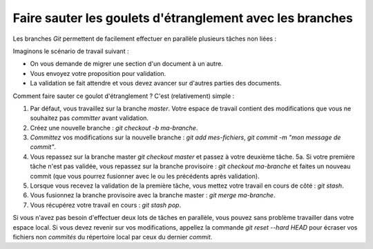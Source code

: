 .. Copyright 2011-2017 Olivier Carrère
.. Cette œuvre est mise à disposition selon les termes de la licence Creative
.. Commons Attribution - Pas d'utilisation commerciale - Partage dans les mêmes
.. conditions 4.0 international.

.. code review: no code

.. _faire-sauter-les-goulets-etranglement-avec-les-branches:

Faire sauter les goulets d'étranglement avec les branches
=========================================================

Les branches *Git* permettent de facilement effectuer en parallèle plusieurs
tâches non liées :

Imaginons le scénario de travail suivant :

- On vous demande de migrer une section d'un document à un autre.
- Vous envoyez votre proposition pour validation.
- La validation se fait attendre et vous devez avancer sur d'autres parties des
  documents.

Comment faire sauter ce goulot d'étranglement ? C'est (relativement) simple :

#. Par défaut, vous travaillez sur la branche *master*. Votre espace de travail
   contient des modifications que vous ne souhaitez pas *committer* avant
   validation.
#. Créez une nouvelle branche : *git checkout -b ma-branche*.
#. *Committez* vos modifications sur la nouvelle branche : *git add mes-fichiers*,
   *git commit -m "mon message de commit"*.
#. Vous repassez sur la branche master *git checkout master* et passez à votre
   deuxième tâche.  5a. Si votre première tâche n'est pas validée, vous repassez
   sur la branche provisoire : *git checkout ma-branche* et faites un nouveau
   commit (que vous pourrez fusionner avec le ou les précédents après
   validation).
#. Lorsque vous recevez la validation de la première tâche, vous mettez votre
   travail en cours de côté : *git stash*.
#. Vous fusionnez la branche provisoire avec la branche master : *git merge
   ma-branche*.
#. Vous récupérez votre travail en cours : *git stash pop*.

Si vous n'avez pas besoin d'effectuer deux lots de tâches en parallèle, vous
pouvez sans problème travailler dans votre espace local. Si vous devez revenir
sur vos modifications, appellez la commande *git reset --hard HEAD* pour écraser
vos fichiers non *commités* du répertoire local par ceux du dernier *commit*.

.. text review: yes
